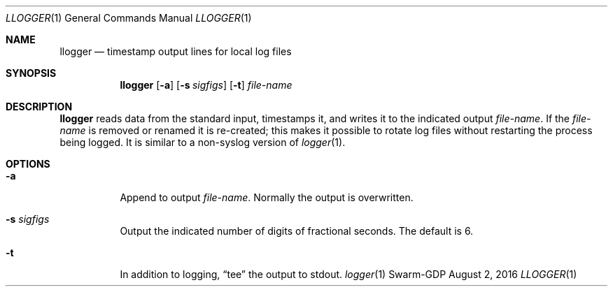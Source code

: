 .Dd August 2, 2016
.Dt LLOGGER 1
.Os Swarm-GDP
.Sh NAME
.Nm llogger
.Nd timestamp output lines for local log files
.Sh SYNOPSIS
.Nm
.Op Fl a
.Op Fl s Ar sigfigs
.Op Fl t
.Ar file-name
.Sh DESCRIPTION
.Nm
reads data from the standard input,
timestamps it,
and writes it to the indicated output
.Ar file-name .
If the
.Ar file-name
is removed or renamed it is re-created;
this makes it possible to rotate log files
without restarting the process being logged.
It is similar to a non-syslog version of
.Xr logger 1 .
.Sh OPTIONS
.Bl -tag
.It Fl a
Append to output
.Ar file-name .
Normally the output is overwritten.
.It Fl s Ar sigfigs
Output the indicated number of digits of fractional seconds.
The default is 6.
.It Fl t
In addition to logging,
.Dq tee
the output to stdout.
.\".Sh EXIT STATUS
.\".Sh ENVIRONMENT
.\".Sh FILES
.\".Sh SEE ALSO
.Xr logger 1
.\".Sh EXAMPLES
.\".Sh BUGS
